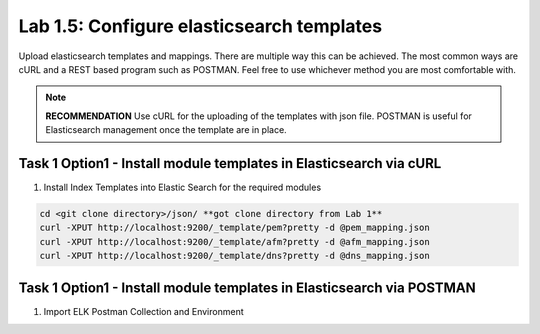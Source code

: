 .. |labmodule| replace:: 1
.. |labnum| replace:: 5
.. |labdot| replace:: |labmodule|\ .\ |labnum|
.. |labund| replace:: |labmodule|\ _\ |labnum|
.. |labname| replace:: Lab\ |labdot|
.. |labnameund| replace:: Lab\ |labund|

Lab |labmodule|\.\ |labnum|\: Configure elasticsearch templates
---------------------------------------------------------------

Upload elasticsearch templates and mappings. There are multiple way this can be achieved. The most common ways are cURL and a REST based program such as POSTMAN. Feel free to use whichever method you are most comfortable with.

.. NOTE:: 

    **RECOMMENDATION** Use cURL for the uploading of the templates with json file. POSTMAN is useful for Elasticsearch management once the template are in place.


Task 1 Option1 - Install module templates in Elasticsearch via cURL
^^^^^^^^^^^^^^^^^^^^^^^^^^^^^^^^^^^^^^^^^^^^^^^^^^^^^^^^^^^

#. Install Index Templates into Elastic Search for the required modules

.. code::

  cd <git clone directory>/json/ **got clone directory from Lab 1**
  curl -XPUT http://localhost:9200/_template/pem?pretty -d @pem_mapping.json
  curl -XPUT http://localhost:9200/_template/afm?pretty -d @afm_mapping.json
  curl -XPUT http://localhost:9200/_template/dns?pretty -d @dns_mapping.json


Task 1 Option1 - Install module templates in Elasticsearch via POSTMAN
^^^^^^^^^^^^^^^^^^^^^^^^^^^^^^^^^^^^^^^^^^^^^^^^^^^^^^^^^^^^^^^^^^^^^^

#. Import ELK Postman Collection and Environment



